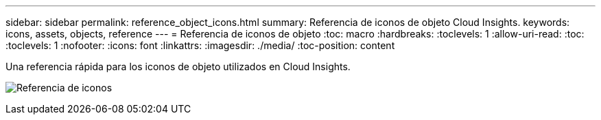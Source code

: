 ---
sidebar: sidebar 
permalink: reference_object_icons.html 
summary: Referencia de iconos de objeto Cloud Insights. 
keywords: icons, assets, objects, reference 
---
= Referencia de iconos de objeto
:toc: macro
:hardbreaks:
:toclevels: 1
:allow-uri-read: 
:toc: 
:toclevels: 1
:nofooter: 
:icons: font
:linkattrs: 
:imagesdir: ./media/
:toc-position: content


[role="lead"]
Una referencia rápida para los iconos de objeto utilizados en Cloud Insights.

image:Icon_Glossary.png["Referencia de iconos"]
